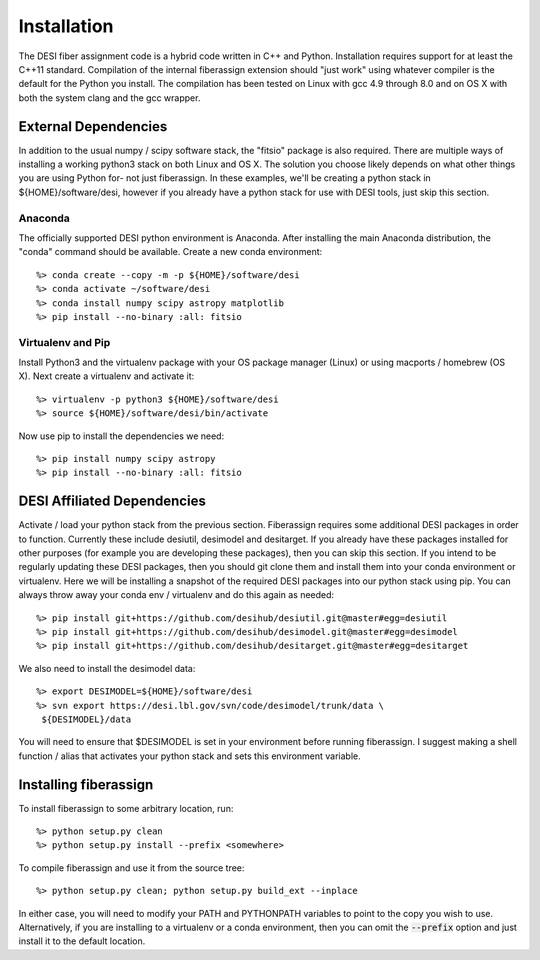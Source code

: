 .. _install:


Installation
===============

The DESI fiber assignment code is a hybrid code written in C++ and Python.
Installation requires support for at least the C++11 standard.  Compilation of
the internal fiberassign extension should "just work" using whatever compiler
is the default for the Python you install.  The compilation has been tested on
Linux with gcc 4.9 through 8.0 and on OS X with both the system clang and the
gcc wrapper.

External Dependencies
------------------------

In addition to the usual numpy / scipy software stack, the "fitsio" package is
also required.  There are multiple ways of installing a working python3 stack
on both Linux and OS X.  The solution you choose likely depends on what other
things you are using Python for- not just fiberassign.  In these examples,
we'll be creating a python stack in ${HOME}/software/desi, however if you
already have a python stack for use with DESI tools, just skip this section.

Anaconda
~~~~~~~~~~~~~~~~~~~~~~~~~~~~~~~~~~~

The officially supported DESI python environment is Anaconda.  After installing
the main Anaconda distribution, the "conda" command should be available.
Create a new conda environment::

  %> conda create --copy -m -p ${HOME}/software/desi
  %> conda activate ~/software/desi
  %> conda install numpy scipy astropy matplotlib
  %> pip install --no-binary :all: fitsio

Virtualenv and Pip
~~~~~~~~~~~~~~~~~~~~~~~

Install Python3 and the virtualenv package with your OS package manager (Linux)
or using macports / homebrew (OS X).  Next create a virtualenv and activate
it::

  %> virtualenv -p python3 ${HOME}/software/desi
  %> source ${HOME}/software/desi/bin/activate

Now use pip to install the dependencies we need::

  %> pip install numpy scipy astropy
  %> pip install --no-binary :all: fitsio


DESI Affiliated Dependencies
---------------------------------

Activate / load your python stack from the previous section.  Fiberassign
requires some additional DESI packages in order to function.  Currently these
include desiutil, desimodel and desitarget.  If you already have these packages
installed for other purposes (for example you are developing these packages),
then you can skip this section.  If you intend to be regularly updating these
DESI packages, then you should git clone them and install them into your conda
environment or virtualenv.  Here we will be installing a snapshot of the
required DESI packages into our python stack using pip.  You can always throw
away your conda env / virtualenv and do this again as needed::

    %> pip install git+https://github.com/desihub/desiutil.git@master#egg=desiutil
    %> pip install git+https://github.com/desihub/desimodel.git@master#egg=desimodel
    %> pip install git+https://github.com/desihub/desitarget.git@master#egg=desitarget

We also need to install the desimodel data::

    %> export DESIMODEL=${HOME}/software/desi
    %> svn export https://desi.lbl.gov/svn/code/desimodel/trunk/data \
     ${DESIMODEL}/data

You will need to ensure that $DESIMODEL is set in your environment before
running fiberassign.  I suggest making a shell function / alias that activates
your python stack and sets this environment variable.


Installing fiberassign
-----------------------------

To install fiberassign to some arbitrary location, run::

    %> python setup.py clean
    %> python setup.py install --prefix <somewhere>

To compile fiberassign and use it from the source tree::

    %> python setup.py clean; python setup.py build_ext --inplace

In either case, you will need to modify your PATH and PYTHONPATH variables to
point to the copy you wish to use.  Alternatively, if you are installing to a
virtualenv or a conda environment, then you can omit the :code:`--prefix`
option and just install it to the default location.
